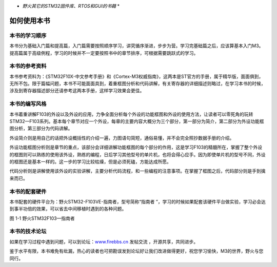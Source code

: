 .. vim: syntax=rst

.. image:: media/image1.png
   :align: center
   :alt: image1

* *野火其它的STM32固件库、RTOS和GUI的书籍* *

如何使用本书
------------

本书的学习顺序
~~~~~~~~~~~~~~

本书分为基础入门篇和提高篇，入门篇需要按照顺序学习，讲究循序渐进，步步为营。学习完基础篇之后，应该算基本入门M3。提高篇属于高级例程，学习的时候并不一定要按照书中的章节排序，可根据需要跳跃式的学习。

本书的参考资料
~~~~~~~~~~~~~~

本书参考资料为：《STM32F10X-中文参考手册》和《Cortex-M3权威指南》，这两本是ST官方的手册，属于精华版，面面俱到，无所不包。限于篇幅问题，本书不可能面面具到，着重框图分析和代码讲解，有关寄存器的详细描述则略过，在学习本书的时候，涉及到寄存器描述部分还请参考这两本手册，这样学习效果会更佳。

本书的编写风格
~~~~~~~~~~~~~~~~~~~~~~~~~~~~

本书着重讲解F103的外设以及外设的应用，力争全面分析每个外设的功能框图和外设的使用方法，让读者可以零死角的玩转STM32—F103系列。基本每个章节对应一个外设，每章的主要内容大概分为三个部分，第一部分为简介，第二部分为外设功能框图分析，第三部分为代码讲解。

外设简介则是用自己的话把外设概括性的介绍一遍，力图语句简短，通俗易懂，并不会完全照抄数据手册的介绍。

外设功能框图分析则是章节的重点，该部分会详细讲解功能框图的每个部分的作用，这是学习F103的精髓所在，掌握了整个外设的框图则可以熟练的使用该外设，熟练的编程，日后学习其他型号的单片机，也将会得心应手。因为即使单片机的型号不同，外设的框图还是基本一样的。这一步的学习比较枯燥，但是必须死磕，方能达成所愿。

代码分析则是讲解使用该外设的实验讲解，主要分析代码流程，和一些编程的注意事项。在掌握了框图之后，代码部分则是手到擒来而已。

本书的配套硬件
~~~~~~~~~~~~~~

本书配套的硬件平台为：野火STM32-F103VE-指南者，型号简称“指南者  ”，学习的时候如果配套该硬件平台做实验，学习必会达到事半功倍的效果，可以省去中间移植时遇到的各种问题。

.. image:: media/image2.png
   :align: center
   :alt: 图 1-1

图 1-1 野火STM32F103—指南者

本书的技术论坛
~~~~~~~~~~~~~~

如果在学习过程中遇到问题，可以到论坛：\ `www.firebbs.cn  <http://www.firebbs.cn>`_ 发帖交流
，开源共享，共同进步。

鉴于水平有限，本书难免有纰漏，热心的读者也可把勘误发到论坛好让我们改进做得更好，祝您学习愉快，M3的世界，野火与您同行。

